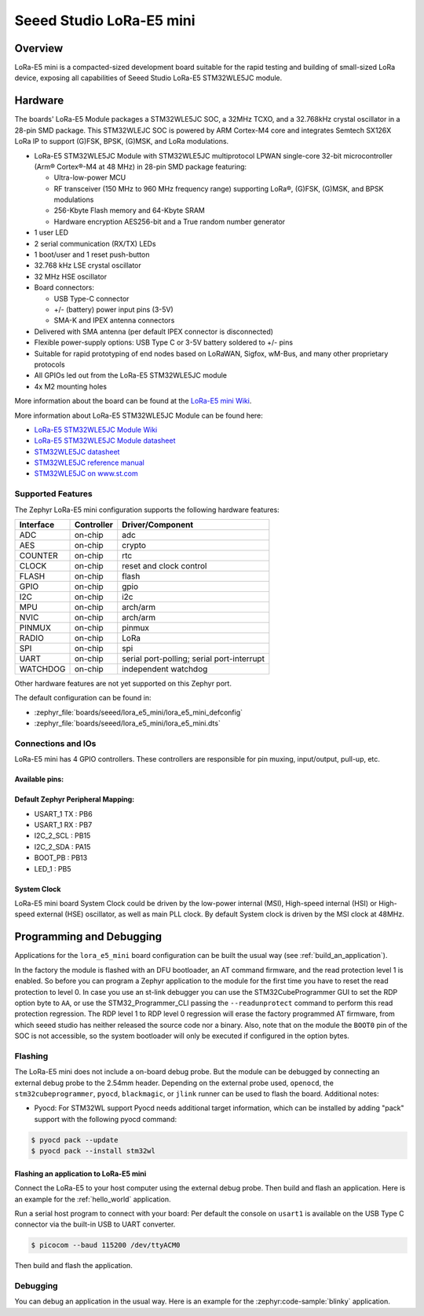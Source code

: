 .. _lora_e5_mini:

Seeed Studio LoRa-E5 mini
#########################

Overview
********

LoRa-E5 mini is a compacted-sized development board suitable for the rapid
testing and building of small-sized LoRa device, exposing all capabilities of
Seeed Studio LoRa-E5 STM32WLE5JC module.

.. image:: img/lora_e5_mini.jpg
   :align: center
   :alt: LoRa-E5 mini

Hardware
********

The boards' LoRa-E5 Module packages a STM32WLE5JC SOC, a 32MHz TCXO,
and a 32.768kHz crystal oscillator in a 28-pin SMD package.
This STM32WLEJC SOC is powered by ARM Cortex-M4 core and integrates Semtech
SX126X LoRa IP to support (G)FSK, BPSK, (G)MSK, and LoRa modulations.

- LoRa-E5 STM32WLE5JC Module with STM32WLE5JC multiprotocol LPWAN single-core
  32-bit microcontroller (Arm® Cortex®-M4 at 48 MHz) in 28-pin SMD package
  featuring:

  - Ultra-low-power MCU
  - RF transceiver (150 MHz to 960 MHz frequency range) supporting LoRa®,
    (G)FSK, (G)MSK, and BPSK modulations
  - 256-Kbyte Flash memory and 64-Kbyte SRAM
  - Hardware encryption AES256-bit and a True random number generator

- 1 user LED
- 2 serial communication (RX/TX) LEDs
- 1 boot/user and 1 reset push-button
- 32.768 kHz LSE crystal oscillator
- 32 MHz HSE oscillator
- Board connectors:

  - USB Type-C connector
  - +/- (battery) power input pins (3-5V)
  - SMA-K and IPEX antenna connectors

- Delivered with SMA antenna (per default IPEX connector is disconnected)
- Flexible power-supply options: USB Type C or 3-5V battery soldered to +/- pins
- Suitable for rapid prototyping of end nodes based on LoRaWAN, Sigfox, wM-Bus,
  and many other proprietary protocols
- All GPIOs led out from the LoRa-E5 STM32WLE5JC module
- 4x M2 mounting holes

More information about the board can be found at the `LoRa-E5 mini Wiki`_.

More information about LoRa-E5 STM32WLE5JC Module can be found here:

- `LoRa-E5 STM32WLE5JC Module Wiki`_
- `LoRa-E5 STM32WLE5JC Module datasheet`_
- `STM32WLE5JC datasheet`_
- `STM32WLE5JC reference manual`_
- `STM32WLE5JC on www.st.com`_

Supported Features
==================

The Zephyr LoRa-E5 mini configuration supports the following hardware features:

+-----------+------------+-------------------------------------+
| Interface | Controller | Driver/Component                    |
+===========+============+=====================================+
| ADC       | on-chip    | adc                                 |
+-----------+------------+-------------------------------------+
| AES       | on-chip    | crypto                              |
+-----------+------------+-------------------------------------+
| COUNTER   | on-chip    | rtc                                 |
+-----------+------------+-------------------------------------+
| CLOCK     | on-chip    | reset and clock control             |
+-----------+------------+-------------------------------------+
| FLASH     | on-chip    | flash                               |
+-----------+------------+-------------------------------------+
| GPIO      | on-chip    | gpio                                |
+-----------+------------+-------------------------------------+
| I2C       | on-chip    | i2c                                 |
+-----------+------------+-------------------------------------+
| MPU       | on-chip    | arch/arm                            |
+-----------+------------+-------------------------------------+
| NVIC      | on-chip    | arch/arm                            |
+-----------+------------+-------------------------------------+
| PINMUX    | on-chip    | pinmux                              |
+-----------+------------+-------------------------------------+
| RADIO     | on-chip    | LoRa                                |
+-----------+------------+-------------------------------------+
| SPI       | on-chip    | spi                                 |
+-----------+------------+-------------------------------------+
| UART      | on-chip    | serial port-polling;                |
|           |            | serial port-interrupt               |
+-----------+------------+-------------------------------------+
| WATCHDOG  | on-chip    | independent watchdog                |
+-----------+------------+-------------------------------------+

Other hardware features are not yet supported on this Zephyr port.

The default configuration can be found in:

- :zephyr_file:`boards/seeed/lora_e5_mini/lora_e5_mini_defconfig`
- :zephyr_file:`boards/seeed/lora_e5_mini/lora_e5_mini.dts`


Connections and IOs
===================

LoRa-E5 mini has 4 GPIO controllers. These controllers are responsible for pin
muxing, input/output, pull-up, etc.

Available pins:
---------------

.. image:: img/lora_e5_mini_pinout.jpg
      :align: center
      :alt: LoRa-E5 mini Pinout

Default Zephyr Peripheral Mapping:
----------------------------------

- USART_1 TX  : PB6
- USART_1 RX  : PB7
- I2C_2_SCL   : PB15
- I2C_2_SDA   : PA15
- BOOT_PB     : PB13
- LED_1       : PB5

System Clock
------------

LoRa-E5 mini board System Clock could be driven by the low-power internal (MSI),
High-speed internal (HSI) or High-speed external (HSE) oscillator, as well as
main PLL clock. By default System clock is driven by the MSI clock at 48MHz.

Programming and Debugging
*************************

Applications for the ``lora_e5_mini`` board configuration can be built the
usual way (see :ref:`build_an_application`).

In the factory the module is flashed with an DFU bootloader, an AT command
firmware, and the read protection level 1 is enabled.
So before you can program a Zephyr application to the module for the first time
you have to reset the read protection to level 0.
In case you use an st-link debugger you can use the STM32CubeProgrammer GUI to
set the RDP option byte to ``AA``,
or use the STM32_Programmer_CLI passing the ``--readunprotect`` command
to perform this read protection regression.
The RDP level 1 to RDP level 0 regression will erase the factory programmed AT
firmware, from which seeed studio has neither released the source code nor a binary.
Also, note that on the module the ``BOOT0`` pin of the SOC is not accessible,
so the system bootloader will only be executed if configured in the option bytes.

Flashing
========

The LoRa-E5 mini does not include a on-board debug probe.
But the module can be debugged by connecting an external debug probe to the
2.54mm header.
Depending on the external probe used, ``openocd``, the ``stm32cubeprogrammer``,
``pyocd``, ``blackmagic``, or ``jlink`` runner can be used to flash the board.
Additional notes:

- Pyocd: For STM32WL support Pyocd needs additional target information, which
  can be installed by adding "pack" support with the following pyocd command:

.. code-block:: console

   $ pyocd pack --update
   $ pyocd pack --install stm32wl

Flashing an application to LoRa-E5 mini
---------------------------------------

Connect the LoRa-E5 to your host computer using the external debug probe.
Then build and flash an application. Here is an example for the
:ref:`hello_world` application.

Run a serial host program to connect with your board:
Per default the console on ``usart1`` is available on the USB Type C connector
via the built-in USB to UART converter.

.. code-block:: console

   $ picocom --baud 115200 /dev/ttyACM0

Then build and flash the application.

.. zephyr-app-commands::
   :zephyr-app: samples/hello_world
   :board: lora_e5_mini
   :goals: build flash

Debugging
=========

You can debug an application in the usual way. Here is an example for the
:zephyr:code-sample:`blinky` application.

.. zephyr-app-commands::
   :zephyr-app: samples/basic/blinky
   :board: lora_e5_mini
   :maybe-skip-config:
   :goals: debug

.. _LoRa-E5 mini Wiki:
   https://wiki.seeedstudio.com/LoRa_E5_mini/

.. _LoRa-E5 STM32WLE5JC Module Wiki:
   https://wiki.seeedstudio.com/LoRa-E5_STM32WLE5JC_Module/

.. _LoRa-E5 STM32WLE5JC Module datasheet:
    https://files.seeedstudio.com/products/317990687/res/LoRa-E5%20module%20datasheet_V1.0.pdf

.. _STM32WLE5JC on www.st.com:
   https://www.st.com/en/microcontrollers-microprocessors/stm32wle5jc.html

.. _STM32WLE5JC datasheet:
   https://www.st.com/resource/en/datasheet/stm32wle5jc.pdf

.. _STM32WLE5JC reference manual:
   https://www.st.com/resource/en/reference_manual/dm00530369-stm32wlex-advanced-armbased-32bit-mcus-with-subghz-radio-solution-stmicroelectronics.pdf
